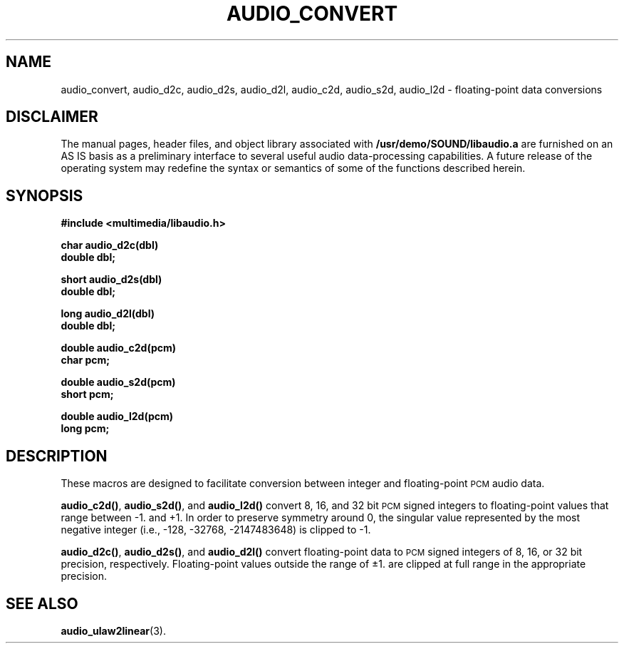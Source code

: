 .\" @(#)audio_convert.3 1.1 92/07/30 SMI
.ds Dc 7/30/92
.TH AUDIO_CONVERT 3 "\*(Dc" "" "Audio Library"
.SH NAME
audio_convert,
audio_d2c,
audio_d2s,
audio_d2l,
audio_c2d,
audio_s2d,
audio_l2d
\- floating-point data conversions
.SH DISCLAIMER
.LP
The manual pages, header files, and object library associated with
.B /usr/demo/SOUND/libaudio.a
are furnished on an AS IS basis as a preliminary interface to several
useful audio data-processing capabilities.  A future release of the
operating system may redefine the syntax or semantics of some of the
functions described herein.
.SH SYNOPSIS
.nf
.B #include <multimedia/libaudio.h>
.LP
.B char audio_d2c(dbl)
.B double dbl;
.LP
.B short audio_d2s(dbl)
.B double dbl;
.LP
.B long audio_d2l(dbl)
.B double dbl;
.LP
.B double audio_c2d(pcm)
.B char pcm;
.LP
.B double audio_s2d(pcm)
.B short pcm;
.LP
.B double audio_l2d(pcm)
.B long pcm;
.fi
.SH DESCRIPTION
These macros are designed to facilitate conversion between
integer and floating-point
.SM PCM
audio data.
.LP
.BR audio_c2d(\|) ,
.BR audio_s2d(\|) ,
and
.B audio_l2d(\|)
convert 8, 16, and 32 bit
.SM PCM
signed integers to floating-point values that range between \-1. and +1.
In order to preserve symmetry around 0, the singular value represented by
the most negative integer (i.e., -128, -32768, -2147483648) is clipped
to \-1.
.LP
.BR audio_d2c(\|) ,
.BR audio_d2s(\|) ,
and
.B audio_d2l(\|)
convert floating-point data to
.SM PCM
signed integers of 8, 16, or 32 bit precision, respectively.
Floating-point values outside the range of \(+-1. are clipped at
full range in the appropriate precision.
.SH SEE ALSO
.BR audio_ulaw2linear (3).
